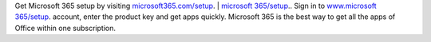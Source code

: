 Get Microsoft 365 setup by visiting `microsoft365.com/setup <https://m365setup365.com>`__. | `microsoft 365/setup <https://m365setup365.com>`__.. Sign in to `www.microsoft 365/setup <https://m365setup365.com>`__. account, enter the product key and get apps quickly. Microsoft 365 is the best way to get all the apps of Office within one subscription. 
